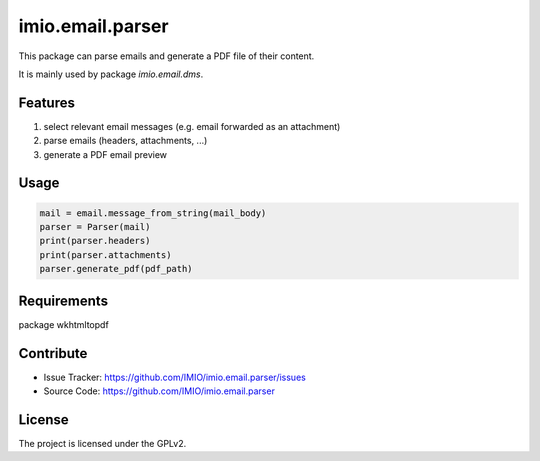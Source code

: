 =================
imio.email.parser
=================

This package can parse emails and generate a PDF file of their content.

It is mainly used by package `imio.email.dms`.


Features
--------

1. select relevant email messages (e.g. email forwarded as an attachment)
2. parse emails (headers, attachments, ...)
3. generate a PDF email preview


Usage
-----

.. code-block:: python

    mail = email.message_from_string(mail_body)
    parser = Parser(mail)
    print(parser.headers)
    print(parser.attachments)
    parser.generate_pdf(pdf_path)


Requirements
------------

package wkhtmltopdf


Contribute
----------

- Issue Tracker: https://github.com/IMIO/imio.email.parser/issues
- Source Code: https://github.com/IMIO/imio.email.parser


License
-------

The project is licensed under the GPLv2.
